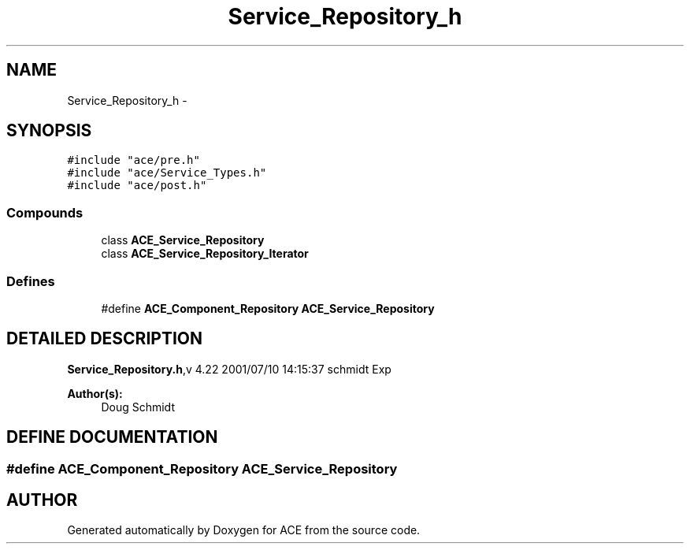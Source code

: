 .TH Service_Repository_h 3 "5 Oct 2001" "ACE" \" -*- nroff -*-
.ad l
.nh
.SH NAME
Service_Repository_h \- 
.SH SYNOPSIS
.br
.PP
\fC#include "ace/pre.h"\fR
.br
\fC#include "ace/Service_Types.h"\fR
.br
\fC#include "ace/post.h"\fR
.br

.SS Compounds

.in +1c
.ti -1c
.RI "class \fBACE_Service_Repository\fR"
.br
.ti -1c
.RI "class \fBACE_Service_Repository_Iterator\fR"
.br
.in -1c
.SS Defines

.in +1c
.ti -1c
.RI "#define \fBACE_Component_Repository\fR  \fBACE_Service_Repository\fR"
.br
.in -1c
.SH DETAILED DESCRIPTION
.PP 
.PP
\fBService_Repository.h\fR,v 4.22 2001/07/10 14:15:37 schmidt Exp
.PP
\fBAuthor(s): \fR
.in +1c
 Doug Schmidt
.PP
.SH DEFINE DOCUMENTATION
.PP 
.SS #define ACE_Component_Repository  \fBACE_Service_Repository\fR
.PP
.SH AUTHOR
.PP 
Generated automatically by Doxygen for ACE from the source code.
